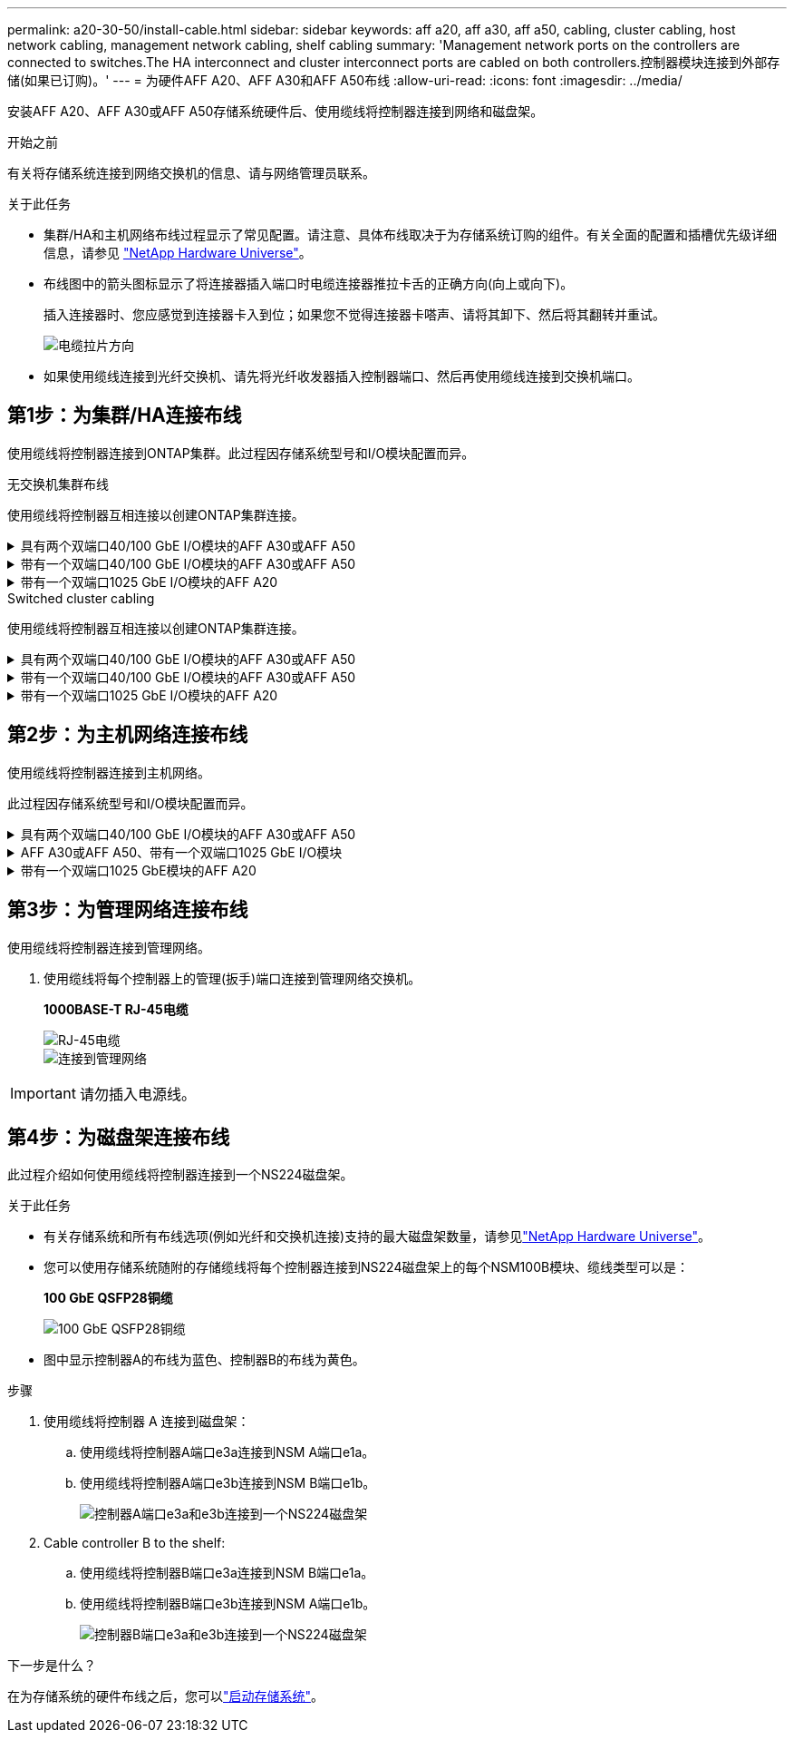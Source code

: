 ---
permalink: a20-30-50/install-cable.html 
sidebar: sidebar 
keywords: aff a20, aff a30, aff a50, cabling, cluster cabling, host network cabling, management network cabling, shelf cabling 
summary: 'Management network ports on the controllers are connected to switches.The HA interconnect and cluster interconnect ports are cabled on both controllers.控制器模块连接到外部存储(如果已订购)。' 
---
= 为硬件AFF A20、AFF A30和AFF A50布线
:allow-uri-read: 
:icons: font
:imagesdir: ../media/


[role="lead"]
安装AFF A20、AFF A30或AFF A50存储系统硬件后、使用缆线将控制器连接到网络和磁盘架。

.开始之前
有关将存储系统连接到网络交换机的信息、请与网络管理员联系。

.关于此任务
* 集群/HA和主机网络布线过程显示了常见配置。请注意、具体布线取决于为存储系统订购的组件。有关全面的配置和插槽优先级详细信息，请参见 link:https://hwu.netapp.com["NetApp Hardware Universe"^]。
* 布线图中的箭头图标显示了将连接器插入端口时电缆连接器推拉卡舌的正确方向(向上或向下)。
+
插入连接器时、您应感觉到连接器卡入到位；如果您不觉得连接器卡嗒声、请将其卸下、然后将其翻转并重试。

+
image:../media/drw_cable_pull_tab_direction_ieops-1699.svg["电缆拉片方向"]

* 如果使用缆线连接到光纤交换机、请先将光纤收发器插入控制器端口、然后再使用缆线连接到交换机端口。




== 第1步：为集群/HA连接布线

使用缆线将控制器连接到ONTAP集群。此过程因存储系统型号和I/O模块配置而异。

[role="tabbed-block"]
====
.无交换机集群布线
--
使用缆线将控制器互相连接以创建ONTAP集群连接。

.具有两个双端口40/100 GbE I/O模块的AFF A30或AFF A50
[%collapsible]
=====
.步骤
. 为集群/HA互连连接布线：
+

NOTE: 集群互连流量和HA流量共享相同的物理端口(位于插槽2和4的I/O模块上)。端口为40/100 GbE。

+
.. 使用缆线将控制器A端口E2A连接到控制器B端口E2A。
.. 使用缆线将控制器A端口e4a连接到控制器B端口e4a。
+

NOTE: I/O模块端口e2b和e4b未使用、可用于主机网络连接。

+
*100 GbE集群/HA互连缆线*

+
image::../media/oie_cable100_gbe_qsfp28.png[集群HA 100 GbE缆线]

+
image::../media/drw_isi_a30-50_switchless_2p_100gbe_2card_cabling_ieops-2011.svg[使用两个100GbE IO模块的A30和A50无交换机集群布线图]





=====
.带有一个双端口40/100 GbE I/O模块的AFF A30或AFF A50
[%collapsible]
=====
使用缆线将控制器互相连接以创建ONTAP集群连接。

.步骤
. 为集群/HA互连连接布线：
+

NOTE: 集群互连流量和HA流量共享相同的物理端口(位于插槽4中的I/O模块上)。端口为40/100 GbE。

+
.. 使用缆线将控制器A端口e4a连接到控制器B端口e4a。
.. 使用缆线将控制器A端口e4b连接到控制器B端口e4b。
+
*100 GbE集群/HA互连缆线*

+
image::../media/oie_cable100_gbe_qsfp28.png[集群HA 100 GbE缆线]

+
image::../media/drw_isi_a30-50_switchless_2p_100gbe_1card_cabling_ieops-1925.svg[使用一个100GbE IO模块的A30和A50无交换机集群布线图]





=====
.带有一个双端口1025 GbE I/O模块的AFF A20
[%collapsible]
=====
使用缆线将控制器互相连接以创建ONTAP集群连接。

.步骤
. 为集群/HA互连连接布线：
+

NOTE: 集群互连流量和HA流量共享相同的物理端口(位于插槽4中的I/O模块上)。端口为1025 GbE。

+
.. 使用缆线将控制器A端口e4a连接到控制器B端口e4a。
.. 使用缆线将控制器A端口e4b连接到控制器B端口e4b。
+
*25 GbE集群/HA互连缆线*

+
image:../media/oie_cable_sfp_gbe_copper.png["GbE SFP铜缆连接器、宽度=100pp"]

+
image::../media/drw_isi_a20_switchless_2p_25gbe_cabling_ieops-2018.svg[使用一个25 GbE IO模块的2020无交换机集群布线图]





=====
--
.Switched cluster cabling
--
使用缆线将控制器互相连接以创建ONTAP集群连接。

.具有两个双端口40/100 GbE I/O模块的AFF A30或AFF A50
[%collapsible]
=====
使用缆线将控制器连接到集群网络交换机以创建ONTAP集群连接。

.步骤
. 为集群/HA互连连接布线：
+

NOTE: 集群互连流量和HA流量共享相同的物理端口(位于插槽2和4的I/O模块上)。端口为40/100 GbE。

+
.. 使用缆线将控制器A端口e4a连接到集群网络交换机A
.. 使用缆线将控制器A端口E2A连接到集群网络交换机B
.. 使用缆线将控制器B端口e4a连接到集群网络交换机A
.. 使用缆线将控制器B端口E2A连接到集群网络交换机B
+

NOTE: I/O模块端口e2b和e4b未使用、可用于主机网络连接。

+
*40/100 GbE集群/HA互连缆线*

+
image::../media/oie_cable100_gbe_qsfp28.png[集群HA 40/100 GbE缆线]

+
image::../media/drw_isi_a30-50_switched_2p_100gbe_2card_cabling_ieops-2013.svg[使用两个100GbE IO模块的A30和A50交换集群布线图]





=====
.带有一个双端口40/100 GbE I/O模块的AFF A30或AFF A50
[%collapsible]
=====
使用缆线将控制器连接到集群网络交换机以创建ONTAP集群连接。

.步骤
. 使用缆线将控制器连接到集群网络交换机：
+

NOTE: 集群互连流量和HA流量共享相同的物理端口(位于插槽4中的I/O模块上)。端口为40/100 GbE。

+
.. 使用缆线将控制器A端口e4a连接到集群网络交换机A
.. 使用缆线将控制器A端口e4b连接到集群网络交换机B
.. 使用缆线将控制器B端口e4a连接到集群网络交换机A
.. 使用缆线将控制器B端口e4b连接到集群网络交换机B
+
*40/100 GbE集群/HA互连缆线*

+
image::../media/oie_cable100_gbe_qsfp28.png[集群HA 40/100 GbE缆线]

+
image::../media/drw_isi_a30-50_2p_100gbe_1card_switched_cabling_ieops-1926.svg[使用缆线将集群连接到集群网络]





=====
.带有一个双端口1025 GbE I/O模块的AFF A20
[%collapsible]
=====
使用缆线将控制器连接到集群网络交换机以创建ONTAP集群连接。

. 使用缆线将控制器连接到集群网络交换机：
+

NOTE: 集群互连流量和HA流量共享相同的物理端口(位于插槽4中的I/O模块上)。端口为1025 GbE。

+
.. 使用缆线将控制器A端口e4a连接到集群网络交换机A
.. 使用缆线将控制器A端口e4b连接到集群网络交换机B
.. 使用缆线将控制器B端口e4a连接到集群网络交换机A
.. 使用缆线将控制器B端口e4b连接到集群网络交换机B
+
*1025 GbE集群/HA互连缆线*

+
image:../media/oie_cable_sfp_gbe_copper.png["GbE SFP铜缆连接器、宽度=100pp"]

+
image:../media/drw_isi_a20_switched_2p_25gbe_cabling_ieops-2019.svg["使用一个25GbE IO模块的2020交换集群布线图"]





=====
--
====


== 第2步：为主机网络连接布线

使用缆线将控制器连接到主机网络。

此过程因存储系统型号和I/O模块配置而异。

.具有两个双端口40/100 GbE I/O模块的AFF A30或AFF A50
[%collapsible]
====
.步骤
. 为主机网络连接布线。
+
以下子步骤是可选主机网络布线示例。如果需要、请参见link:https://hwu.netapp.com["NetApp Hardware Universe"^]了解您的特定存储系统配置。

+
.. 可选：使用缆线将控制器连接到主机网络交换机。
+
在每个控制器上、使用缆线将端口e2b和e4b连接到以太网主机网络交换机。

+

NOTE: 插槽2和4中I/O模块上的端口为40/100 GbE (主机连接为40/100 GbE)。

+
*40/100 GbE缆线*

+
image::../media/oie_cable_sfp_gbe_copper.png[40/100 GB电缆]

+
image::../media/drw_isi_a30-50_host_2p_40-100gbe_2card_cabling_ieops-2014.svg[使用缆线连接到40/100GbE以太网主机网络交换机]

.. 可选：使用缆线将控制器连接到FC主机网络交换机。
+
在每个控制器上、使用缆线将端口1a、1b、1c和1d连接到FC主机网络交换机。

+
*64 Gb/秒FC缆线*

+
image:../media/oie_cable_sfp_gbe_copper.png["64 Gb FC电缆、宽度=100个点"]

+
image::../media/drw_isi_a30-50_4p_64gb_fc_2card_cabling_ieops-2023.svg[使用两个IO模块将A30或A50连接到64 GB FC主机网络交换机]





====
.AFF A30或AFF A50、带有一个双端口1025 GbE I/O模块
[%collapsible]
====
.步骤
. 为主机网络连接布线。
+
以下子步骤是可选主机网络布线示例。如果需要、请参见link:https://hwu.netapp.com["NetApp Hardware Universe"^]了解您的特定存储系统配置。

+
.. 可选：使用缆线将控制器连接到主机网络交换机。
+
在每个控制器上、使用缆线将端口e2a、e2b、e2C和e2d连接到以太网主机网络交换机。

+
*1025 GbE缆线*

+
image:../media/oie_cable_sfp_gbe_copper.png["GbE SFP铜缆连接器、宽度=100pp"]

+
image::../media/drw_isi_a30-50_host_2p_40-100gbe_1card_cabling_ieops-1923.svg[使用缆线连接到40/100GbE以太网主机网络交换机]

.. 可选：使用缆线将控制器连接到FC主机网络交换机。
+
在每个控制器上、使用缆线将端口1a、1b、1c和1d连接到FC主机网络交换机。

+
*64 Gb/秒FC缆线*

+
image:../media/oie_cable_sfp_gbe_copper.png["64 Gb FC电缆、宽度=100个点"]

+
image::../media/drw_isi_a30-50_4p_64gb_fc_1card_cabling_ieops-1924.svg[连接到64 GB FC主机网络交换机的缆线]





====
.带有一个双端口1025 GbE模块的AFF A20
[%collapsible]
====
.步骤
. 为主机网络连接布线。
+
以下子步骤是可选主机网络布线示例。如果需要、请参见link:https://hwu.netapp.com["NetApp Hardware Universe"^]了解您的特定存储系统配置。

+
.. 可选：使用缆线将控制器连接到主机网络交换机。
+
在每个控制器上、使用缆线将端口e2a、e2b、e2C和e2d连接到以太网主机网络交换机。

+
*1025 GbE缆线*

+
image:../media/oie_cable_sfp_gbe_copper.png["GbE SFP铜缆连接器、宽度=100pxx"]

+
image::../media/drw_isi_a20_host_4p_25gbe_cabling_ieops-2017.svg[使用缆线将A20连接到40/100GbE以太网主机网络交换机]

.. 可选：使用缆线将控制器连接到FC主机网络交换机。
+
在每个控制器上、使用缆线将端口1a、1b、1c和1d连接到FC主机网络交换机。

+
*64 Gb/秒FC缆线*

+
image:../media/oie_cable_sfp_gbe_copper.png["64 Gb FC电缆，宽度=100pxx"]

+
image::../media/drw_isi_a20_4p_64gb_fc_cabling_ieops-2016.svg[使用缆线将A20连接到64 GB FC主机网络交换机]





====


== 第3步：为管理网络连接布线

使用缆线将控制器连接到管理网络。

. 使用缆线将每个控制器上的管理(扳手)端口连接到管理网络交换机。
+
*1000BASE-T RJ-45电缆*

+
image::../media/oie_cable_rj45.png[RJ-45电缆]

+
image::../media/drw_isi_g_wrench_cabling_ieops-1928.svg[连接到管理网络]




IMPORTANT: 请勿插入电源线。



== 第4步：为磁盘架连接布线

此过程介绍如何使用缆线将控制器连接到一个NS224磁盘架。

.关于此任务
* 有关存储系统和所有布线选项(例如光纤和交换机连接)支持的最大磁盘架数量，请参见link:https://hwu.netapp.com["NetApp Hardware Universe"^]。
* 您可以使用存储系统随附的存储缆线将每个控制器连接到NS224磁盘架上的每个NSM100B模块、缆线类型可以是：
+
*100 GbE QSFP28铜缆*

+
image::../media/oie_cable100_gbe_qsfp28.png[100 GbE QSFP28铜缆]

* 图中显示控制器A的布线为蓝色、控制器B的布线为黄色。


.步骤
. 使用缆线将控制器 A 连接到磁盘架：
+
.. 使用缆线将控制器A端口e3a连接到NSM A端口e1a。
.. 使用缆线将控制器A端口e3b连接到NSM B端口e1b。
+
image:../media/drw_isi_g_1_ns224_controller_a_cabling_ieops-1945.svg["控制器A端口e3a和e3b连接到一个NS224磁盘架"]



. Cable controller B to the shelf:
+
.. 使用缆线将控制器B端口e3a连接到NSM B端口e1a。
.. 使用缆线将控制器B端口e3b连接到NSM A端口e1b。
+
image:../media/drw_isi_g_1_ns224_controller_b_cabling_ieops-1946.svg["控制器B端口e3a和e3b连接到一个NS224磁盘架"]





.下一步是什么？
在为存储系统的硬件布线之后，您可以link:install-power-hardware.html["启动存储系统"]。
